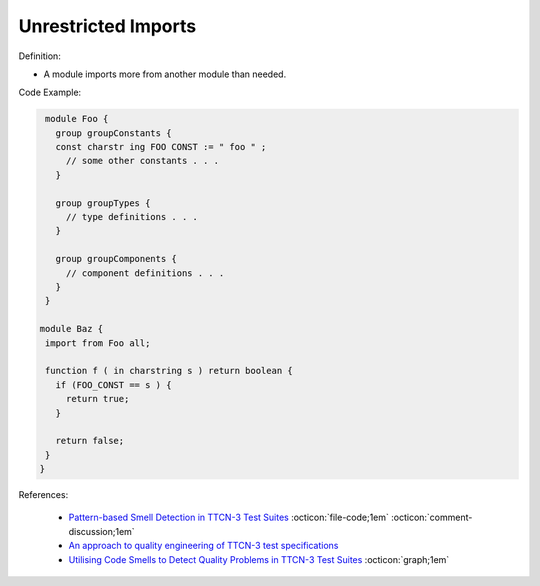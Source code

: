 Unrestricted Imports
^^^^^
Definition:

* A module imports more from another module than needed.


Code Example:

.. code-block:: ruby

  module Foo {
    group groupConstants {
    const charstr ing FOO CONST := " foo " ;
      // some other constants . . .
    }

    group groupTypes {
      // type definitions . . .
    }

    group groupComponents {
      // component definitions . . .
    }
  }

 module Baz {
  import from Foo all;

  function f ( in charstring s ) return boolean {
    if (FOO_CONST == s ) {
      return true;
    }

    return false;
  }
 }

References:

 * `Pattern-based Smell Detection in TTCN-3 Test Suites <http://citeseerx.ist.psu.edu/viewdoc/download?doi=10.1.1.144.6997&rep=rep1&type=pdf>`_ :octicon:`file-code;1em` :octicon:`comment-discussion;1em`
 * `An approach to quality engineering of TTCN-3 test specifications <https://link.springer.com/article/10.1007/s10009-008-0075-0>`_
 * `Utilising Code Smells to Detect Quality Problems in TTCN-3 Test Suites <https://link.springer.com/chapter/10.1007/978-3-540-73066-8_16>`_ :octicon:`graph;1em`

